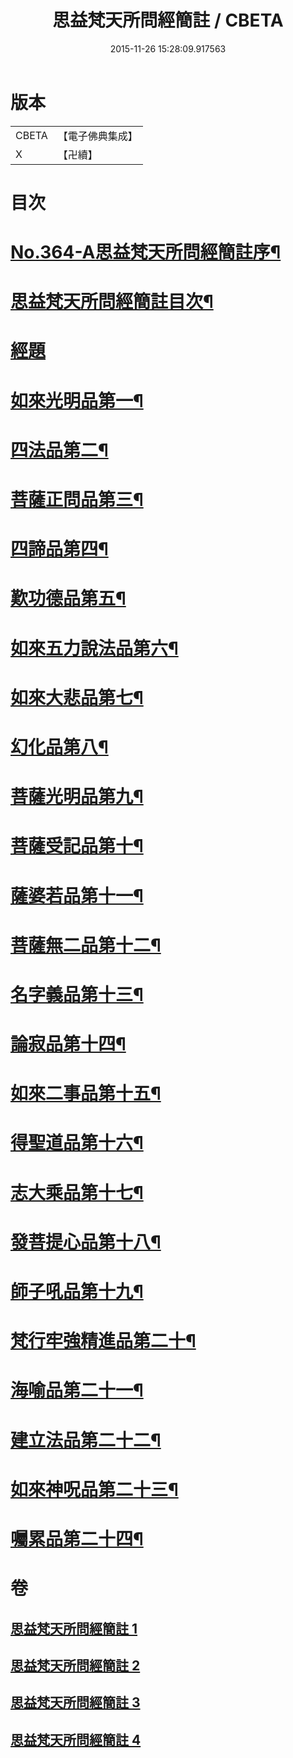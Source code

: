 #+TITLE: 思益梵天所問經簡註 / CBETA
#+DATE: 2015-11-26 15:28:09.917563
* 版本
 |     CBETA|【電子佛典集成】|
 |         X|【卍續】    |

* 目次
* [[file:KR6i0219_001.txt::001-0773a1][No.364-A思益梵天所問經簡註序¶]]
* [[file:KR6i0219_001.txt::0773c2][思益梵天所問經簡註目次¶]]
* [[file:KR6i0219_001.txt::0774b7][經題]]
* [[file:KR6i0219_001.txt::0774b14][如來光明品第一¶]]
* [[file:KR6i0219_001.txt::0780b15][四法品第二¶]]
* [[file:KR6i0219_001.txt::0783a22][菩薩正問品第三¶]]
* [[file:KR6i0219_001.txt::0789c12][四諦品第四¶]]
* [[file:KR6i0219_001.txt::0791c9][歎功德品第五¶]]
* [[file:KR6i0219_002.txt::002-0795a8][如來五力說法品第六¶]]
* [[file:KR6i0219_002.txt::0797c15][如來大悲品第七¶]]
* [[file:KR6i0219_002.txt::0799b17][幻化品第八¶]]
* [[file:KR6i0219_002.txt::0802c14][菩薩光明品第九¶]]
* [[file:KR6i0219_002.txt::0806a16][菩薩受記品第十¶]]
* [[file:KR6i0219_002.txt::0810c12][薩婆若品第十一¶]]
* [[file:KR6i0219_003.txt::003-0813b9][菩薩無二品第十二¶]]
* [[file:KR6i0219_003.txt::0817a10][名字義品第十三¶]]
* [[file:KR6i0219_003.txt::0818c22][論寂品第十四¶]]
* [[file:KR6i0219_003.txt::0821b7][如來二事品第十五¶]]
* [[file:KR6i0219_003.txt::0826a6][得聖道品第十六¶]]
* [[file:KR6i0219_003.txt::0827b13][志大乘品第十七¶]]
* [[file:KR6i0219_003.txt::0830c8][發菩提心品第十八¶]]
* [[file:KR6i0219_004.txt::004-0835b14][師子吼品第十九¶]]
* [[file:KR6i0219_004.txt::0837c13][梵行牢強精進品第二十¶]]
* [[file:KR6i0219_004.txt::0840a24][海喻品第二十一¶]]
* [[file:KR6i0219_004.txt::0843c22][建立法品第二十二¶]]
* [[file:KR6i0219_004.txt::0847b19][如來神呪品第二十三¶]]
* [[file:KR6i0219_004.txt::0851a3][囑累品第二十四¶]]
* 卷
** [[file:KR6i0219_001.txt][思益梵天所問經簡註 1]]
** [[file:KR6i0219_002.txt][思益梵天所問經簡註 2]]
** [[file:KR6i0219_003.txt][思益梵天所問經簡註 3]]
** [[file:KR6i0219_004.txt][思益梵天所問經簡註 4]]
